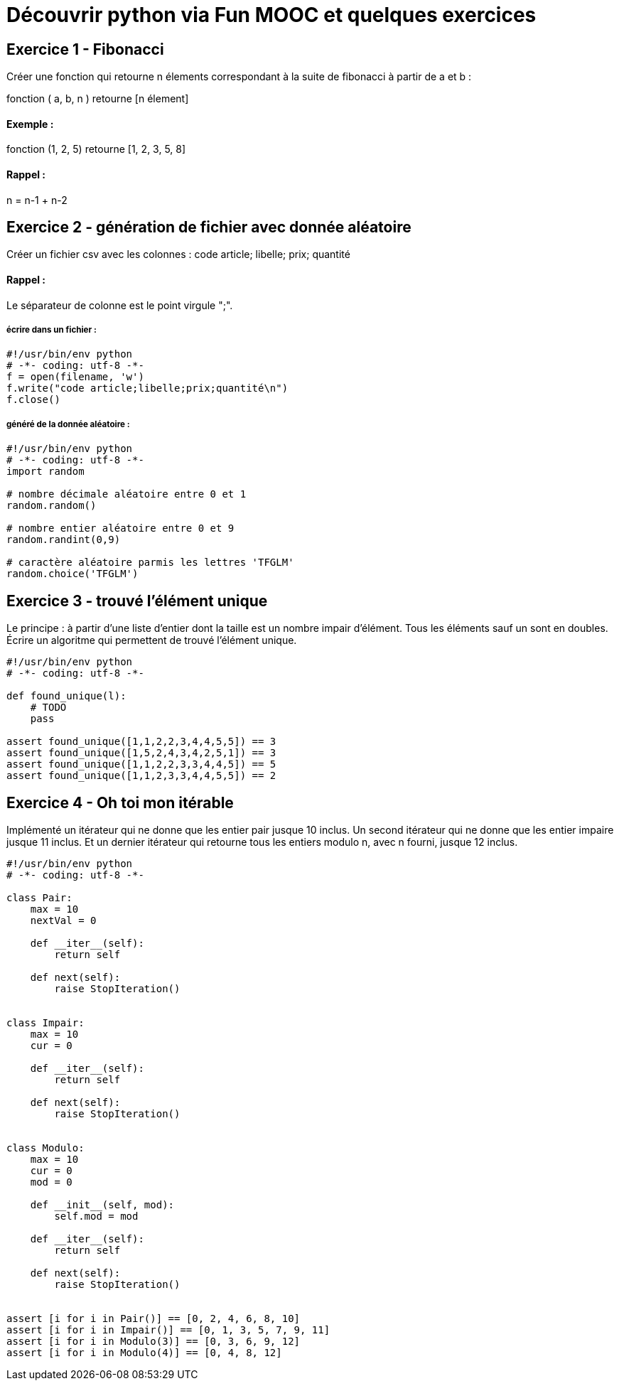 = Découvrir python via Fun MOOC et quelques exercices

== Exercice 1 - Fibonacci

Créer une fonction qui retourne n élements correspondant à la suite de fibonacci à partir de a et b :

fonction ( a, b, n ) retourne [n élement]

==== Exemple :

fonction (1, 2, 5) retourne [1, 2, 3, 5, 8]

==== Rappel :

n = n-1 + n-2



== Exercice 2 - génération de fichier avec donnée aléatoire

Créer un fichier csv avec les colonnes : code article; libelle; prix; quantité

==== Rappel :

Le séparateur de colonne est le point virgule ";".


===== écrire dans un fichier :

[source,python]
----
#!/usr/bin/env python
# -*- coding: utf-8 -*-
f = open(filename, 'w')
f.write("code article;libelle;prix;quantité\n")
f.close()
----

===== généré de la donnée aléatoire :

[source,python]
----
#!/usr/bin/env python
# -*- coding: utf-8 -*-
import random

# nombre décimale aléatoire entre 0 et 1
random.random()

# nombre entier aléatoire entre 0 et 9
random.randint(0,9)

# caractère aléatoire parmis les lettres 'TFGLM'
random.choice('TFGLM')
----


== Exercice 3 - trouvé l'élément unique

Le principe : à partir d'une liste d'entier dont la taille est un nombre impair d'élément.
Tous les éléments sauf un sont en doubles.
Écrire un algoritme qui permettent de trouvé l'élément unique.

[source,python]
----
#!/usr/bin/env python
# -*- coding: utf-8 -*-

def found_unique(l):
    # TODO
    pass

assert found_unique([1,1,2,2,3,4,4,5,5]) == 3
assert found_unique([1,5,2,4,3,4,2,5,1]) == 3
assert found_unique([1,1,2,2,3,3,4,4,5]) == 5
assert found_unique([1,1,2,3,3,4,4,5,5]) == 2
----


== Exercice 4 - Oh toi mon itérable

Implémenté un itérateur qui ne donne que les entier pair jusque 10 inclus.
Un second itérateur qui ne donne que les entier impaire  jusque 11 inclus.
Et un dernier itérateur qui retourne tous les entiers modulo n, avec n fourni, jusque 12 inclus.


[source,python]
----
#!/usr/bin/env python
# -*- coding: utf-8 -*-

class Pair:
    max = 10
    nextVal = 0

    def __iter__(self):
        return self

    def next(self):
        raise StopIteration()


class Impair:
    max = 10
    cur = 0

    def __iter__(self):
        return self

    def next(self):
        raise StopIteration()


class Modulo:
    max = 10
    cur = 0
    mod = 0

    def __init__(self, mod):
        self.mod = mod

    def __iter__(self):
        return self

    def next(self):
        raise StopIteration()


assert [i for i in Pair()] == [0, 2, 4, 6, 8, 10]
assert [i for i in Impair()] == [0, 1, 3, 5, 7, 9, 11]
assert [i for i in Modulo(3)] == [0, 3, 6, 9, 12]
assert [i for i in Modulo(4)] == [0, 4, 8, 12]
----
